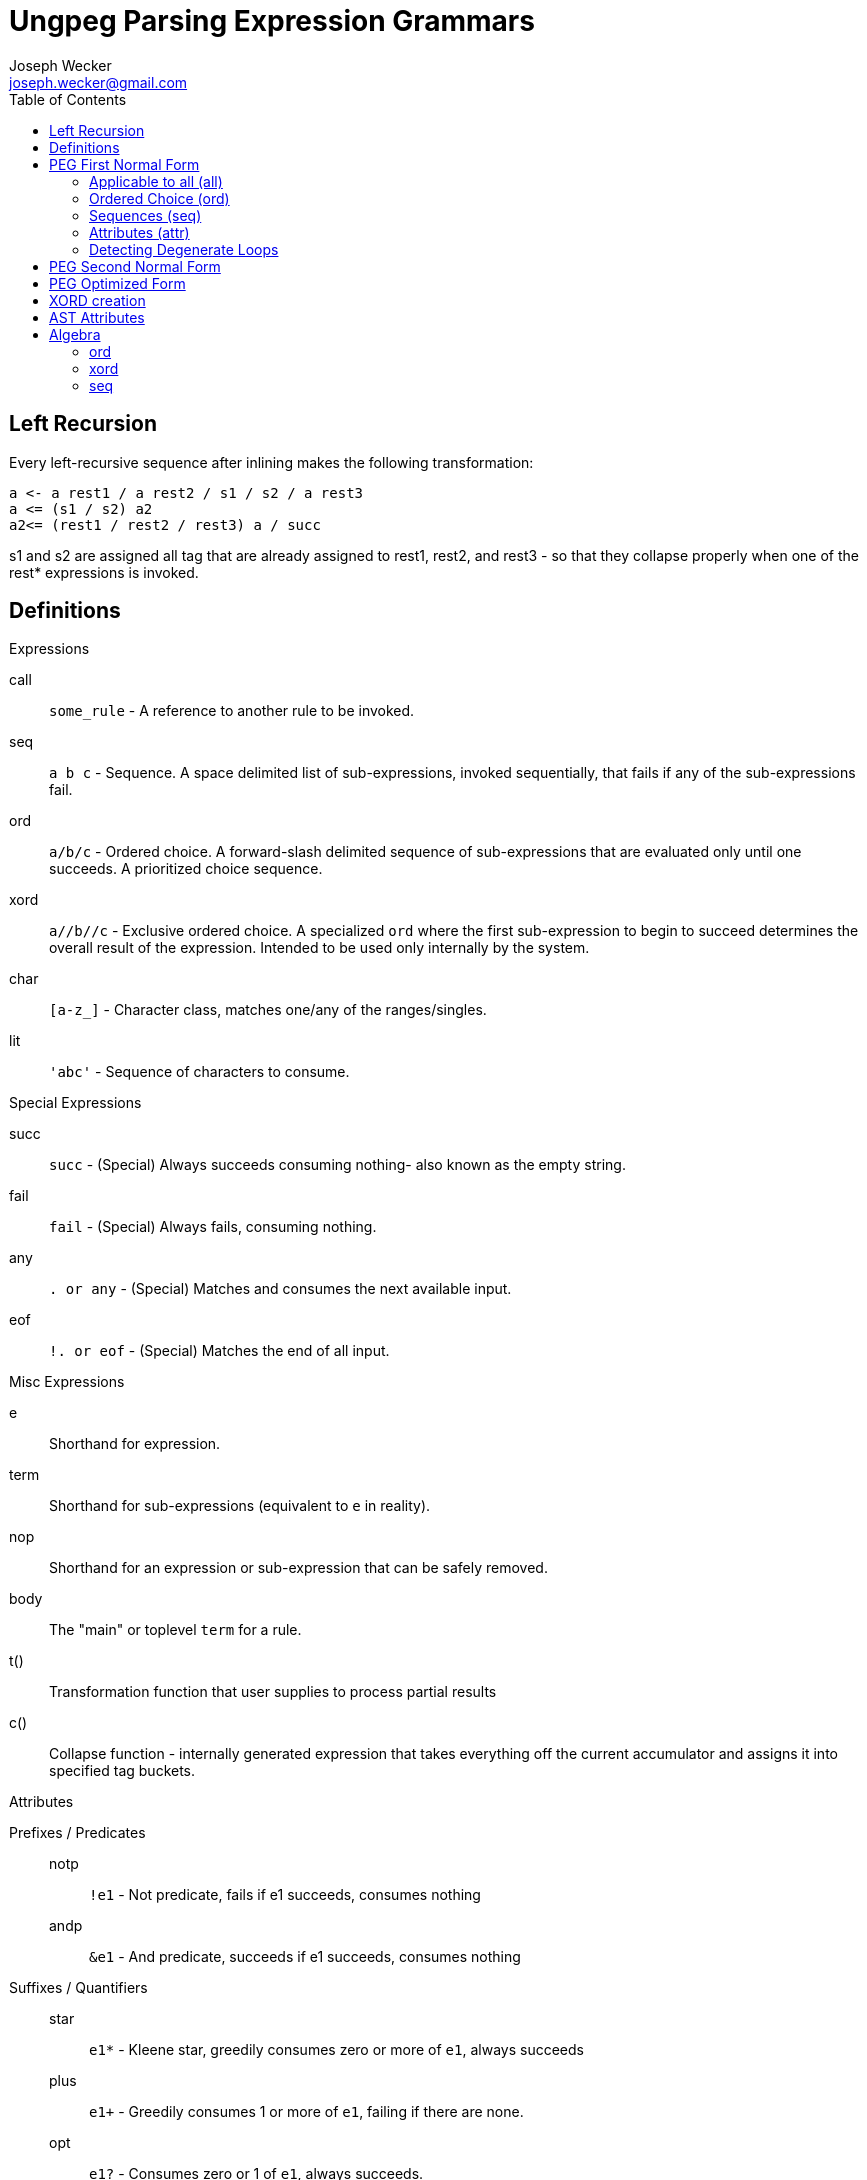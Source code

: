 Ungpeg Parsing Expression Grammars
==================================
Joseph Wecker <joseph.wecker@gmail.com>
:icons:
:toc:
:encoding: utf-8
:lang: en



== Left Recursion


Every left-recursive sequence after inlining makes the following
transformation:

  a <- a rest1 / a rest2 / s1 / s2 / a rest3
  a <= (s1 / s2) a2
  a2<= (rest1 / rest2 / rest3) a / succ

s1 and s2 are assigned all tag that are already assigned to rest1, rest2, and
rest3 - so that they collapse properly when one of the rest* expressions is
invoked.


== Definitions
.Expressions
****
call:: `some_rule` - A reference to another rule to be invoked.
seq:: `a b c` - Sequence. A space delimited list of sub-expressions, invoked
sequentially, that fails if any of the sub-expressions fail.
ord:: `a/b/c` - Ordered choice. A forward-slash delimited sequence of
sub-expressions that are evaluated only until one succeeds. A prioritized
choice sequence.
xord:: `a//b//c` - Exclusive ordered choice. A specialized +ord+ where the
first sub-expression to begin to succeed determines the overall result of the
expression. Intended to be used only internally by the system.
char:: `[a-z_]` - Character class, matches one/any of the ranges/singles.
lit:: `'abc'` - Sequence of characters to consume.
****

.Special Expressions
****
succ:: `succ` - (Special) Always succeeds consuming nothing- also known as the empty
string.
fail:: `fail` - (Special) Always fails, consuming nothing.
any:: `. or any` - (Special) Matches and consumes the next available input.
eof:: `!. or eof` - (Special) Matches the end of all input.
****

.Misc Expressions
****
e:: Shorthand for expression.
term:: Shorthand for sub-expressions (equivalent to `e` in reality).
nop:: Shorthand for an expression or sub-expression that can be safely removed.
body:: The "main" or toplevel `term` for a rule.
t():: Transformation function that user supplies to process partial results
c():: Collapse function - internally generated expression that takes everything
off the current accumulator and assigns it into specified tag buckets.
****

.Attributes
****
Prefixes / Predicates::
  notp::: `!e1` - Not predicate, fails if e1 succeeds, consumes nothing
  andp::: `&e1` - And predicate, succeeds if e1 succeeds, consumes nothing
Suffixes / Quantifiers::
  star::: `e1*` - Kleene star, greedily consumes zero or more of +e1+, always
  succeeds
  plus::: `e1+` - Greedily consumes 1 or more of +e1+, failing if there are
  none.
  opt::: `e1?` - Consumes zero or 1 of +e1+, always succeeds.
****


== PEG First Normal Form
=== Applicable to all (all)

. Every +call+ inlined except entry-points, recursive calls, and accumulators.
  (NIX)
. Attributes on all expressions are normalized / reduced (see below) (NIX -
  redundant)
. All `+` expressions normalized to `*` expressions.
. No potential degenerate loops - or warnings emitted if applicable.

=== Ordered Choice (ord)

. Contains no +ord+ terms. (TODO: invalidated by certain +term+ attributes).
. Contains no +succ+ terms. (Everything after removed and +ord+ rewritten to
  +ord?+).
. Contains nothing after a +star+ term (which always succeeds).
. Contains no +opt+ terms. (Rewritten as +term/succ+ and reduced as per #2).
. Contains no +fail+ terms. (Safely removed as nops).
. Contains at least two +terms+. (Single +term+ replaces +nop+ +ord+, with
  attributes combined).
. Contains no duplicate or equivalent +terms+. (Leftmost is kept).
. Contains no +term2+ to the right of +term1+ that have +term1+ as a prefix.
. All inner +terms+ are in reduced form.

=== Sequences (seq)

. Contains no +seq+ term except where attributes differentiate. (TODO).
. Contains no +succ+ terms. (Removed because they are nops).
. Contains no +fail+ terms. (A seq with a fail term is itself a fail term).
. Contains at least two +terms+. (Single +term+ replaces +nop+ +seq+, with
  attributes combined).
. Contains no two identical +star+ terms in a row (safely remove second)
. All inner +terms+ are in reduced form.

=== Attributes (attr)
[NOTE]
One should recursively apply the rule  combinations from innermost to
outermost, stopping when all are processed or when an error is encountered.

. `opt` Group
.. `(e1?)?` => `e1?`
.. `(e1?)*` => [red]#Error#: Degenerate loop at first char where `e1` fails (intended?: e1*)
.. `(e1*)?` => `e1*`
.. `(e1?)+` => [red]#Error#: Degenerate loop at first char where `e1` fails (intended?: e1+)
.. `(e1+)?` => `e1*`
.. `&(e1?)` => `succ`
.. `(&e1)?` => `succ`
.. `!(e1?)` => `fail`
.. `(!e1)?` => `succ`
.. `any?`   => Valid, no change
.. `eof?`   => `succ`
.. `succ?`  => `succ`
.. `fail?`  => `succ`

. `star` Group
.. `(e1*)*` => [red]#Error#: Degenerate loop
.. `(e1*)+` => `fail` (`e1*` never leaves anything for `+` to consume)
.. `(e1+)*` => `e1*`
.. `&(e1*)` => `succ`
.. `(&e1)*` => [red]#Error#: Degenerate loop
.. `!(e1*)` => `fail`
.. `(!e1)*` => [red]#Error#: Degenerate loop when `e1` fails
.. `any*`   => Valid, no change
.. `eof*`   => [red]#Error#: Degenerate loop (`(!any)*`)
.. `succ*`  => [red]#Error#: Degenerate loop
.. `fail*`  => `fail`

. `plus` Group
.. `(e1+)+` => `fail` (never anything for the second to consume)
.. `&(e1+)` => Valid, no change
.. `(&e1)+` => [red]#Error#: Degenerate loop when `e1` succeeds
.. `!(e1+)` => Valid, no change
.. `(!e1)+` => [red]#Error#: Degenerate loop when `e1` fails
.. `any+`   => Valid, no change
.. `eof+`   => [red]#Error#: Degenerate loop
.. `succ+`  => [red]#Error#: Degenerate loop
.. `fail+`  => `fail`

. `andp` Group
.. `&(&e1)` => `&e1`
.. `!(&e1)` => `!e1`
.. `&(!e1)` => `!e1`
.. `&any`   => Valid, no change
.. `&eof`   => Valid, no change
.. `&succ`  => `succ`
.. `&fail`  => `fail`

. `notp` Group
.. `!(!e1)` => `&e1`
.. `!any`   => `eof`
.. `!eof`   => `any`
.. `!succ`  => `fail`
.. `!fail`  => `succ`

=== Detecting Degenerate Loops
==== Expression Classification
.Definitions
****
0:: Success, nothing consumed
1:: Success, something consumed
f:: Failure, nothing consumed
s:: 0 or 1 (success, sometimes something consumed)
a:: s or f (any of the above)
****


. `succ`    -> 0
. `any/char/lit` -> 1 | f
. `call`    -> (whatever its expression reduces to)
. `e1 e2`   -> 0 if `e1`->0 and `e2`->0
. `e1 e2`   -> 1 if `e1`->1 and `e2`->s (or visa versa)
. `e1 e2`   -> f if `e1`->f or (`e1`->s and `e2`->f)
. `e1/e2`   -> s if `e1`->s
. `e1/e2`   -> a if `e1`->f and `e2`->a
. `e*`      -> 1 if `e` ->1
. `e*`      -> 0 if `e` ->f
. `!e`      -> f if `e` ->s
. `!e`      -> 0 if `e` ->f
. `e1/e2*`  -> s
. `e1/e2?`  -> s
. `e1/succ` -> s

==== Algorithm
The primary objective is to detect any concrete possibility of `e1`->0 in
`e1*`. The secondary objective, if possible, is to detect the possibility of a
recursive rule recursing without consuming any input (after left-recursion
rules are put into place).


== PEG Second Normal Form
(In preparation for all transformations)

. No `lit` expressions - only sequences of (small) `char` ranges.
. Every `char` range with multiple ranges is instead an `ord` of each
  range/char.
. `star` expressions pulled into their own tail-recursive rules.
. Only recursive rules (including what used to be `star` expressions) are not
  inlined.

== PEG Optimized Form
(All transformations have finished)

. (If possible) no `ord` expressions- only `xord` expressions in their place.
. All potentially left-recursive rules are marked for compiler generator.
. Sequences of `char` recombined into `lit` form where possible. (NOTE: the
  transformation function may need to break it back up- but it'll still make
  matching faster...)
. Predicates reference new (optimized) paths - predicates do not reference
  any rules referenced by any non-predicate rules.
. Predicates do not attempt to consume more of the input once success or
  failure is certain.

== XORD creation
. `R <- ([x]//[y]) R / succ` can be rewritten as `R <- ([x]//[y]) R // succ` -
  TODO: figure out how it is discoverable (in this case first term succeeds or
  fails, and second one always succeeds, so only first one is determinant...)

== AST Attributes
* notp, andp
* star, plus, opt
* token
* trans: transformation expression
* tag: name with qualifier
* orig: original rule name
* orig_tag: original (unqualified) tag
* entry: name (designated entry point)
* i: index within original peg (line and column)




== Algebra

=== ord
 * Associative
 * Non-commutative (generally)

=== xord
 * Associative: `a║(b║c) == (a║b)║c`
 * Commutative: `a║b║c == a║c║b`

=== seq
 * Associative
 * Non-commutative (except sometimes with predicates)



e1,(e2║e3)
e1║(e1 e2)


a/(b/(c/d))


